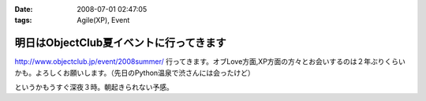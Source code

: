 :date: 2008-07-01 02:47:05
:tags: Agile(XP), Event

===================================================
明日はObjectClub夏イベントに行ってきます
===================================================

http://www.objectclub.jp/event/2008summer/ 行ってきます。オブLove方面,XP方面の方々とお会いするのは２年ぶりくらいかも。よろしくお願いします。（先日のPython温泉で渋さんには会ったけど）

というかもうすぐ深夜３時。朝起きられない予感。


.. :extend type: text/html
.. :extend:

